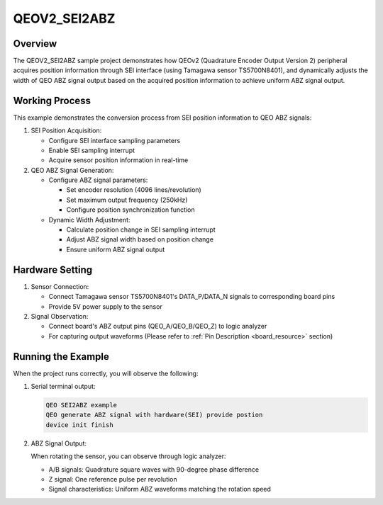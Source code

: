 .. _qeov2_sei2abz:

QEOV2_SEI2ABZ
==========================

Overview
--------

The QEOV2_SEI2ABZ sample project demonstrates how QEOv2 (Quadrature Encoder Output Version 2) peripheral acquires position information through SEI interface (using Tamagawa sensor TS5700N8401), and dynamically adjusts the width of QEO ABZ signal output based on the acquired position information to achieve uniform ABZ signal output.

Working Process
----------------

This example demonstrates the conversion process from SEI position information to QEO ABZ signals:

1. SEI Position Acquisition:

   - Configure SEI interface sampling parameters
   - Enable SEI sampling interrupt
   - Acquire sensor position information in real-time

2. QEO ABZ Signal Generation:

   - Configure ABZ signal parameters:

     * Set encoder resolution (4096 lines/revolution)
     * Set maximum output frequency (250kHz)
     * Configure position synchronization function

   - Dynamic Width Adjustment:

     * Calculate position change in SEI sampling interrupt
     * Adjust ABZ signal width based on position change
     * Ensure uniform ABZ signal output

Hardware Setting
----------------

1. Sensor Connection:

   - Connect Tamagawa sensor TS5700N8401's DATA_P/DATA_N signals to corresponding board pins
   - Provide 5V power supply to the sensor

2. Signal Observation:

   - Connect board's ABZ output pins (QEO_A/QEO_B/QEO_Z) to logic analyzer
   - For capturing output waveforms (Please refer to :ref:`Pin Description <board_resource>` section)

Running the Example
-------------------

When the project runs correctly, you will observe the following:

1. Serial terminal output:

   .. code-block:: console

      QEO SEI2ABZ example
      QEO generate ABZ signal with hardware(SEI) provide postion
      device init finish

2. ABZ Signal Output:

   When rotating the sensor, you can observe through logic analyzer:

   - A/B signals: Quadrature square waves with 90-degree phase difference
   - Z signal: One reference pulse per revolution
   - Signal characteristics: Uniform ABZ waveforms matching the rotation speed

